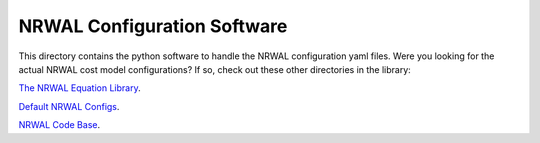 ****************************
NRWAL Configuration Software
****************************

This directory contains the python software to handle the NRWAL configuration
yaml files. Were you looking for the actual NRWAL cost model configurations?
If so, check out these other directories in the library:

`The NRWAL Equation Library <https://github.com/NREL/NRWAL/tree/main/NRWAL/analysis_library>`_.

`Default NRWAL Configs <https://github.com/NREL/NRWAL/tree/main/NRWAL/default_configs>`_.

`NRWAL Code Base <https://github.com/NREL/NRWAL/tree/master/NRWAL>`_.
